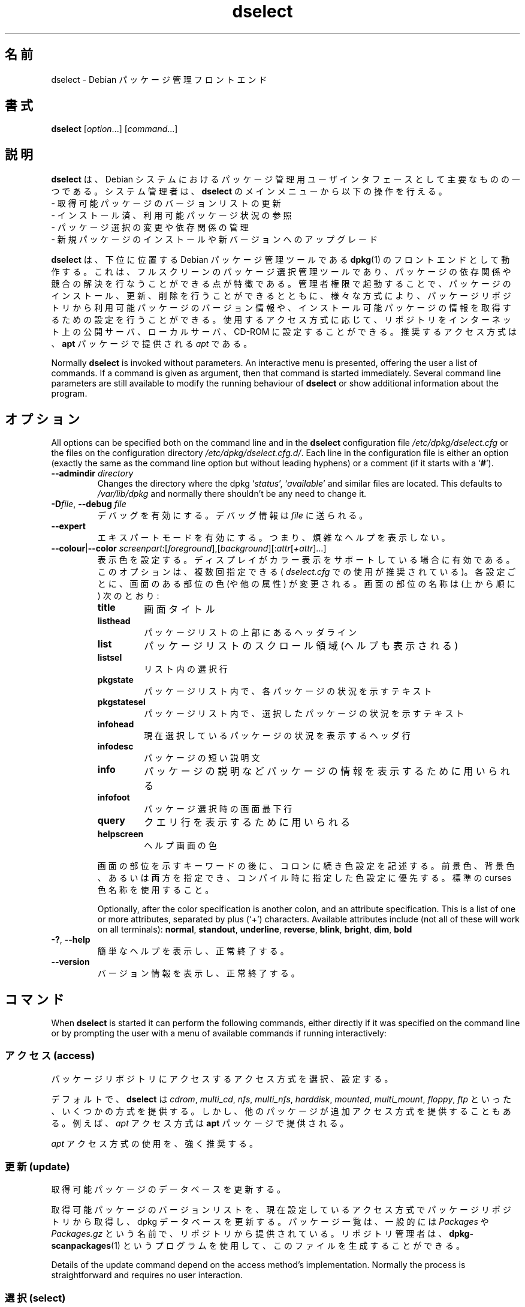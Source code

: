 .\" dselect manual page - dselect(1)
.\"
.\" Copyright © 1995 Juho Vuori <javuori@cc.helsinki.fi>
.\" Copyright © 2000 Josip Rodin
.\" Copyright © 2001 Joost Kooij
.\" Copyright © 2001 Wichert Akkerman <wakkerma@debian.org>
.\" Copyright © 2010-2015 Guillem Jover <guillem@debian.org>
.\"
.\" This is free software; you can redistribute it and/or modify
.\" it under the terms of the GNU General Public License as published by
.\" the Free Software Foundation; either version 2 of the License, or
.\" (at your option) any later version.
.\"
.\" This is distributed in the hope that it will be useful,
.\" but WITHOUT ANY WARRANTY; without even the implied warranty of
.\" MERCHANTABILITY or FITNESS FOR A PARTICULAR PURPOSE.  See the
.\" GNU General Public License for more details.
.\"
.\" You should have received a copy of the GNU General Public License
.\" along with this program.  If not, see <https://www.gnu.org/licenses/>.
.
.\"*******************************************************************
.\"
.\" This file was generated with po4a. Translate the source file.
.\"
.\"*******************************************************************
.TH dselect 1 2014\-08\-11 "Debian Project" Debian
.SH 名前
dselect \- Debian パッケージ管理フロントエンド
.
.SH 書式
\fBdselect\fP [\fIoption\fP...] [\fIcommand\fP...]
.
.SH 説明
\fBdselect\fP は、Debian システムにおけるパッケージ管理用ユーザインタフェースとして主要なものの一つである。システム管理者は、\fBdselect\fP のメインメニューから以下の操作を行える。
 \- 取得可能パッケージのバージョンリストの更新
 \- インストール済、利用可能パッケージ状況の参照
 \- パッケージ選択の変更や依存関係の管理
 \- 新規パッケージのインストールや新バージョンへのアップグレード
.PP
\fBdselect\fP は、下位に位置する Debian パッケージ管理ツールである \fBdpkg\fP(1)
のフロントエンドとして動作する。これは、フルスクリーンのパッケージ選択管理ツールであり、パッケージの依存関係や競合の解決を行なうことができる点が特徴である。管理者権限で起動することで、パッケージのインストール、更新、削除を行うことができるとともに、様々な方式により、パッケージリポジトリから利用可能パッケージのバージョン情報や、インストール可能パッケージの情報を取得するための設定を行うことができる。使用するアクセス方式に応じて、リポジトリをインターネット上の公開サーバ、ローカルサーバ、CD\-ROM
に設定することができる。推奨するアクセス方式は、\fBapt\fP パッケージで提供される \fIapt\fP である。
.PP
Normally \fBdselect\fP is invoked without parameters. An interactive menu is
presented, offering the user a list of commands. If a command is given as
argument, then that command is started immediately. Several command line
parameters are still available to modify the running behaviour of \fBdselect\fP
or show additional information about the program.
.
.SH オプション
All options can be specified both on the command line and in the \fBdselect\fP
configuration file \fI/etc/dpkg/dselect.cfg\fP or the files on the
configuration directory \fI/etc/dpkg/dselect.cfg.d/\fP. Each line in the
configuration file is either an option (exactly the same as the command line
option but without leading hyphens) or a comment (if it starts with a
\(oq\fB#\fP\(cq).
.br
.TP 
\fB\-\-admindir\fP\fI directory\fP
Changes the directory where the dpkg \(oq\fIstatus\fP\(cq, \(oq\fIavailable\fP\(cq
and similar files are located.  This defaults to \fI/var/lib/dpkg\fP and
normally there shouldn't be any need to change it.
.TP 
\fB\-D\fP\fIfile\fP, \fB\-\-debug\fP \fIfile\fP
デバッグを有効にする。デバッグ情報は \fIfile\fP に送られる。
.TP 
\fB\-\-expert\fP
エキスパートモードを有効にする。つまり、煩雑なヘルプを表示しない。
.TP 
\fB\-\-colour\fP|\fB\-\-color\fP \fIscreenpart\fP:[\fIforeground\fP],[\fIbackground\fP][:\fIattr\fP[\fI+attr\fP]...]
表示色を設定する。ディスプレイがカラー表示をサポートしている場合に有効である。このオプションは、複数回指定できる ( \fIdselect.cfg\fP
での使用が推奨されている)。各設定ごとに、画面のある部位の色 (や他の属性) が変更される。画面の部位の名称は (上から順に) 次のとおり:
.RS
.TP 
\fBtitle\fP
画面タイトル
.TP 
\fBlisthead\fP
パッケージリストの上部にあるヘッダライン
.TP 
\fBlist\fP
パッケージリストのスクロール領域 (ヘルプも表示される)
.TP 
\fBlistsel\fP
リスト内の選択行
.TP 
\fBpkgstate\fP
パッケージリスト内で、各パッケージの状況を示すテキスト
.TP 
\fBpkgstatesel\fP
パッケージリスト内で、選択したパッケージの状況を示すテキスト
.TP 
\fBinfohead\fP
現在選択しているパッケージの状況を表示するヘッダ行
.TP 
\fBinfodesc\fP
パッケージの短い説明文
.TP 
\fBinfo\fP
パッケージの説明などパッケージの情報を表示するために用いられる
.TP 
\fBinfofoot\fP
パッケージ選択時の画面最下行
.TP 
\fBquery\fP
クエリ行を表示するために用いられる
.TP 
\fBhelpscreen\fP
ヘルプ画面の色
.RE
.IP
画面の部位を示すキーワードの後に、コロンに続き色設定を記述する。前景色、背景色、あるいは両方を指定でき、コンパイル時に指定した色設定に優先する。標準の
curses 色名称を使用すること。
.IP
Optionally, after the color specification is another colon, and an attribute
specification. This is a list of one or more attributes, separated by plus
(\(oq+\(cq) characters.  Available attributes include (not all of these will
work on all terminals): \fBnormal\fP, \fBstandout\fP, \fBunderline\fP, \fBreverse\fP,
\fBblink\fP, \fBbright\fP, \fBdim\fP, \fBbold\fP
.TP 
\fB\-?\fP, \fB\-\-help\fP
簡単なヘルプを表示し、正常終了する。
.TP 
\fB\-\-version\fP
バージョン情報を表示し、正常終了する。
.
.SH コマンド
When \fBdselect\fP is started it can perform the following commands, either
directly if it was specified on the command line or by prompting the user
with a menu of available commands if running interactively:
.SS "アクセス (access)"
パッケージリポジトリにアクセスするアクセス方式を選択、設定する。
.sp
デフォルトで、 \fBdselect\fP は \fIcdrom\fP, \fImulti_cd\fP, \fInfs\fP, \fImulti_nfs\fP,
\fIharddisk\fP, \fImounted\fP, \fImulti_mount\fP, \fIfloppy\fP, \fIftp\fP
といった、いくつかの方式を提供する。しかし、他のパッケージが追加アクセス方式を提供することもある。例えば、\fIapt\fP アクセス方式は \fBapt\fP
パッケージで提供される。
.sp
\fIapt\fP アクセス方式の使用を、強く推奨する。
.sp
.SS "更新 (update)"
取得可能パッケージのデータベースを更新する。
.sp
取得可能パッケージのバージョンリストを、現在設定しているアクセス方式でパッケージリポジトリから取得し、dpkg
データベースを更新する。パッケージ一覧は、一般的には \fIPackages\fP や \fIPackages.gz\fP
という名前で、リポジトリから提供されている。リポジトリ管理者は、\fBdpkg\-scanpackages\fP(1)
というプログラムを使用して、このファイルを生成することができる。
.sp
Details of the update command depend on the access method's implementation.
Normally the process is straightforward and requires no user interaction.
.sp
.SS "選択 (select)"
パッケージの選択や依存関係の表示、管理を行う。
.sp
これは \fBdselect\fP
の主たる機能である。この画面で取得可能なパッケージやインストール済パッケージリストを確認できる。管理者権限で実行すると、対話的にパッケージの選択状況を変更することもできる。
\fBdselect\fP は、変更に伴って発生する依存、競合パッケージについても検出する。
.sp
競合や解決できない依存関係を検出すると、依存関係解決サブ画面をユーザに提示する。この画面では、競合パッケージや依存パッケージのリストが、その理由とともに表示される。ユーザは、\fBdselect\fP
が提案した変更案を適用してもよいし、その案を修正してもよい。また、解決できない依存関係や競合を発生させた変更を含む、すべての変更を元に戻すこともできる。
.sp
対話的なパッケージ選択管理画面の詳細な使い方については後述する。
.sp
.SS "導入 (install)"
選択したパッケージをインストールする。
.sp
新規インストール、更新が可能なパッケージを、設定したアクセス方式で適切なリポジトリより取得し、 \fBdpkg\fP
を用いてインストールを行う。インストール前にパッケージをすべて取得するか、必要な時に取得するかは、アクセス方式の実装によって異なる。アクセス方式によって、削除マークをつけたパッケージの削除を行う場合もある。
.sp
インストール中にエラーが発生した場合は、通常インストールを再度行うことを推奨する。大半の場合、問題は再発しないか解決されるが、問題が解決しなかったりインストールが適切に行われていなかったりする場合は、原因や環境を調べて、Debian
バグ追跡システムへバグ報告をしていただきたい。バグ報告の方法は、https://bugs.debian.org/ や、\fBbug\fP(1) や
\fBreportbug\fP(1) がインストールされていれば、それらの文書を参照のこと。
.sp
Details of the install command depend on the access method's
implementation.  The user's attention and input may be required during
installation, configuration or removal of packages. This depends on the
maintainer scripts in the package. Some packages make use of the
\fBdebconf\fP(1)  library, allowing for more flexible or even automated
installation setups.
.sp
.SS "設定 (config)"
すでにインストール済みだが、設定が完了していないパッケージの設定を行う。
.sp
.SS "削除 (remove)"
削除マークをつけたインストール済パッケージの削除や完全削除を行う。
.sp
.SS "終了 (quit)"
Quit \fBdselect\fP.
.sp
エラーコード 0 (成功) でプログラムを終了する。
.sp
.
.SH "PACKAGE SELECTIONS MANAGEMENT"
.sp
.SS 概要
.sp
\fBdselect\fP directly exposes the administrator to some of the complexities
involved with managing large sets of packages with many
interdependencies. For a user who is unfamiliar with the concepts and the
ways of the debian package management system, it can be quite
overwhelming. Although \fBdselect\fP is aimed at easing package management and
administration, it is only instrumental in doing so and can not be assumed
to be a sufficient substitute for administrator skill and understanding. The
user is required to be familiar with the concepts underlying the Debian
packaging system.  In case of doubt, consult the \fBdpkg\fP(1) manpage and the
distribution policy.
.sp
Unless \fBdselect\fP is run in expert or immediate mode, a help screen is first
displayed when choosing this command from the menu. The user is \fIstrongly\fP
advised to study all of the information presented in the online help
screens, when one pops up.  The online help screens can at any time be
invoked with the \(oq\fB?\fP\(cq key.
.sp
.SS 画面レイアウト
.sp
選択画面は、デフォルトで上下 2 分割されている。上半分はパッケージのリストを表示している。カーソルバーで個々のパッケージを選択したり、グループヘッダ
(存在していれば)
を選択して、パッケージグループを選択したりできる。画面の下半分は、画面の上半分で現在選択しているパッケージの詳細が表示される。表示される詳細の形式は変更できる。
.sp
Pressing the \(oq\fBI\fP\(cq key toggles a full\-screen display of the packages
list, an enlarged view of the package details, or the equally split screen.
.sp
.SS パッケージ詳細表示
.sp
The package details view by default shows the extended package description
for the package that is currently selected in the packages status list.
The type of detail can be toggled by pressing the \(oq\fBi\fP\(cq key.
This alternates between:
 \- the extended description
 \- the control information for the installed version
 \- the control information for the available version
.sp
依存関係解決画面で、特定のパッケージに関連する未解決な依存関係、競合関係が、その原因とともに表示される場合もある。
.sp
.SS パッケージ状況リスト
.sp
主たる選択画面には、Debian
パッケージ管理システムが認識しているすべてのパッケージがリストされる。これには、システムにインストール済のパッケージと、取得可能パッケージのデータベースが認識しているパッケージが含まれる。
.sp
For every package, the list shows the package's status, priority, section,
installed and available architecture, installed and available versions, the
package name and its short description, all in one line.  By pressing the
\(oq\fBA\fP\(cq key, the display of the installed and available architecture
can be toggled between on an off.  By pressing the \(oq\fBV\fP\(cq key, the
display of the installed and available version can be toggled between on an
off.  By pressing the \(oq\fBv\fP\(cq key, the package status display is
toggled between verbose and shorthand.  Shorthand display is the default.
.sp
簡略表示における状況は、エラーフラグ (通常クリアされている)、現在の状況、現在の選択状況、新規の選択状況の 4 パートからなる。始めの 2
つはパッケージの現在の状況を表し、後の 2 つはユーザが設定した選択状況を示している。
.sp
簡略表示におけるパッケージ状況の略号には以下の意味がある。
 エラーフラグ:
  \fI空\fP      エラーなし
  \fBR\fP       深刻なエラー (要再インストール)
 インストール状況:
  \fI空\fP      未インストール
  \fB*\fP       インストール済で設定済
  \fB\-\fP       未インストールだが設定ファイルが残っている
  \fBU\fP       展開済だが未設定
  \fBC\fP       半設定状況 (エラー発生)
  \fBI\fP       半インストール状況 (エラー発生)
 現在の選択状況、新規の選択状況:
  \fB*\fP       インストールもしくは更新マーク
  \fB\-\fP       削除マーク (設定ファイルは残す)
  \fB=\fP       保留 (パッケージに対する処理は行われない)
  \fB_\fP       完全削除マーク (設定ファイルも削除する)
  \fBn\fP       新規パッケージでまだマークが付けられていない
.sp
.SS カーソルおよび画面移動
.sp
パッケージ選択リストや依存、競合関係解決画面では、以下のキーに割当てられた移動コマンドで操作することができる。
.br
  \fBp, Up, k\fP           カーソルバーを上に移動
  \fBn, Down, j\fP         カーソルバーを下に移動
  \fBP, Pgup, Backspace\fP リストを 1 ページ上にスクロール
  \fBN, Pgdn, Space\fP     リストを 1 ページ下にスクロール
  \fB^p\fP                 リストを 1 行上にスクロール
  \fB^n\fP                 リストを 1 行下にスクロール
  \fBt, Home\fP            リストの先頭にジャンプ
  \fBe, End\fP             リストの最後にジャンプ
  \fBu\fP                  情報を 1 ページ上にスクロール
  \fBd\fP                  情報を 1 ページ下にスクロール
  \fB^u\fP                 情報を 1 行上にスクロール
  \fB^d\fP                 情報を 1 行下にスクロール
  \fBB, Left\-arrow\fP      表示を 1/3 画面左にスクロール
  \fBF, Right\-arrow\fP     表示を 1/3 画面右にスクロール
  \fB^b\fP                 表示を 1 文字左にスクロール
  \fB^f\fP                 表示を 1 文字右にスクロール
.sp
.SS 検索とソート
.sp
The list of packages can be searched by package name. This is done by
pressing \(oq\fB/\fP\(cq, and typing a simple search string. The string is
interpreted as a \fBregex\fP(7)  regular expression.  If you add \(oq\fB/d\fP\(cq
to the search expression, dselect will also search in descriptions.  If you
add \(oq\fB/i\fP\(cq the search will be case insensitive.  You may combine
these two suffixes like this: \(oq\fB/id\fP\(cq.  Repeated searching is
accomplished by repeatedly pressing the \(oq\fBn\fP\(cq or \(oq\fB\e\fP\(cq keys,
until the wanted package is found.  If the search reaches the bottom of the
list, it wraps to the top and continues searching from there.
.sp
The list sort order can be varied by pressing
the \(oq\fBo\fP\(cq and \(oq\fBO\fP\(cq keys repeatedly.
The following nine sort orderings can be selected:
 alphabet          available           status
 priority+section  available+priority  status+priority
 section+priority  available+section   status+section
.br
上記リストには明記されていないが、最終的にアルファベット順でのソートが行われる。
.sp
.SS 選択の変更
.sp
各パッケージの新規選択状況は、以下のコマンドで変更できる。
  \fB+, Insert\fP    インストール、更新する
  \fB=, H\fP         現在の状況、バージョンで保留する
  \fB:, G\fP         保留解除 (更新ないし未インストールのままとする)
  \fB\-, Delete\fP    削除、設定は残す
  \fB_\fP            完全削除、設定も消す
.sp
変更の結果、依存関係を充足できなかったり競合したりした場合、 \fBdselect\fP は依存関係解決画面を表示する。これは後ほど説明する。
.sp
グループヘッダ上にカーソルバーを移動して、パッケージ選択のグループにコマンドを適用することもできる。現在のリストのソート順設定によっては、パッケージのグループ化が適切に行われない場合がある。
.sp
大規模なグループの選択状況を変更する場合は、大量の未解決な依存、競合関係が一度に発生するため、十分注意すべきである。 これらは 1
つの依存関係解決画面にリストされることとなるため、これを操作するのは非常に難しい。グループに対する変更が実用的なのは、保留や保留解除の時ぐらいである。
.sp
.SS 依存・競合関係の解決
.sp
選択状況の変更により未解決の依存・競合関係が発生した場合、 \fBdselect\fP は依存関係解決画面を表示する。なお、表示の前にヘルプ画面が表示される。
.sp
この画面の上半分には、選択された変更の結果として発生した未解決の依存、競合関係があるパッケージに加え、インストールすることで依存関係を解決するパッケージ、削除することで競合を解決するパッケージがすべて表示される。下半分には、現在選択されているパッケージが原因となっている依存や競合関係がデフォルトで表示される。
.sp
パッケージのサブリストの初期表示の時点で、\fBdselect\fP
は、依存関係解決画面の表示を引き起こしている依存や競合関係を解決するよう、リストしたパッケージの選択状況の一部をあらかじめ変更している場合がある。通常、\fBdselect\fP
による提案を採用するのが最良である。
.sp
The listed packages' selection state may be reverted to the original
settings, as they were before the unresolved depends or conflicts were
created, by pressing the \(oq\fBR\fP\(cq key.  By pressing the \(oq\fBD\fP\(cq
key, the automatic suggestions are reset, but the change that caused the
dependency resolution screen to be prompted is kept as requested.  Finally,
by pressing \(oq\fBU\fP\(cq, the selections are again set to the automatic
suggestion values.
.sp
.SS 選択された変更の確定
.sp
\fBenter\fP を押すことで、現在表示されている選択を確定する。選択された変更に起因する未解決の依存関係が検出されない限り、\fBdselect\fP
は新しい選択を設定する。未解決の依存関係が存在する場合、 \fBdselect\fP は依存関係解決画面を改めて表示する。
.sp
To alter a set of selections that creates unresolved depends or conflicts
and forcing \fBdselect\fP to accept it, press the \(oq\fBQ\fP\(cq key. This sets
the selections as specified by the user, unconditionally. Generally, don't
do this unless you've read the fine print.
.sp
The opposite effect, to back out any selections change requests and go back
to the previous list of selections, is attained by pressing the \(oq\fBX\fP\(cq
or \fBescape\fP keys. By repeatedly pressing these keys, any possibly
detrimental changes to the requested package selections can be backed out
completely to the last established settings.
.sp
If you mistakenly establish some settings and wish to revert all the
selections to what is currently installed on the system, press the
\(oq\fBC\fP\(cq key.  This is somewhat similar to using the unhold command on
all packages, but provides a more obvious panic button in cases where the
user pressed \fBenter\fP by accident.
.sp
.
.SH 終了ステータス
.TP 
\fB0\fP
The requested command was successfully performed.
.TP 
\fB2\fP
Fatal or unrecoverable error due to invalid command\-line usage, or
interactions with the system, such as accesses to the database, memory
allocations, etc.
.
.SH 環境変数
.TP 
\fBHOME\fP
設定されていると、\fBdselect\fP はその値をユーザ固有の設定ファイルを読み込むディレクトリとして使用する。
.
.SH バグ
始めて \fBdselect\fP
を使うユーザの中には、このパッケージ選択インタフェースに混乱する者もいる。聞くところによると、経験を積んだカーネル開発者ですら、これに悩まされている。
.sp
ドキュメントが不足している。
.sp
メインメニューにヘルプオプションがない。
.sp
取得可能パッケージのリスト表示を減らせない。
.sp
内部実装されているアクセス方式では、もはや現在の品質基準を満たせない。apt
が提供するアクセス方式を利用すれば、問題を発生させないだけでなく、内部実装されているアクセス方式より遙かに柔軟である。
.
.SH 関連項目
\fBdpkg\fP(1), \fBapt\-get\fP(8), \fBsources.list\fP(5), \fBdeb\fP(5).
.SH 翻訳者
高橋 基信 <monyo@monyo.com>.
喜瀬 浩 <kise@fuyuneko.jp>.
関戸 幸一 <sekido@mbox.kyoto-inet.or.jp>.
鍋谷 栄展 <nabe@debian.or.jp>.
倉澤 望 <nabetaro@debian.or.jp>.
石川 睦 <ishikawa@linux.or.jp>.
鵜飼 文敏 <ukai@debian.or.jp>.
中野 武雄 <nakano@apm.seikei.ac.jp>.
.SH 翻訳校正
Debian JP Documentation ML <debian-doc@debian.or.jp>.
